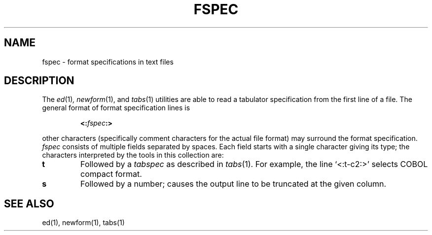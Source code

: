 .\"
.\" Copyright (c) 2003 Gunnar Ritter
.\"
.\" This software is provided 'as-is', without any express or implied
.\" warranty. In no event will the authors be held liable for any damages
.\" arising from the use of this software.
.\"
.\" Permission is granted to anyone to use this software for any purpose,
.\" including commercial applications, and to alter it and redistribute
.\" it freely, subject to the following restrictions:
.\"
.\" 1. The origin of this software must not be misrepresented; you must not
.\"    claim that you wrote the original software. If you use this software
.\"    in a product, an acknowledgment in the product documentation would be
.\"    appreciated but is not required.
.\"
.\" 2. Altered source versions must be plainly marked as such, and must not be
.\"    misrepresented as being the original software.
.\"
.\" 3. This notice may not be removed or altered from any source distribution.
.\"
.\" Sccsid @(#)fspec.5	1.5 (gritter) 8/20/03
.TH FSPEC 5 "8/20/03" "Heirloom Toolchest" "File formats"
.SH NAME
fspec \- format specifications in text files
.SH DESCRIPTION
The
.IR ed (1) ,
.IR newform (1),
and
.IR tabs (1)
utilities are able to read a tabulator specification
from the first line of a file.
The general format of format specification lines is
.RS
.sp
\fB<:\fIfspec\fB:>\fR
.sp
.RE
other characters
(specifically comment characters for the actual file format)
may surround the format specification.
.I fspec
consists of multiple fields separated by spaces.
Each field starts with a single character giving its type;
the characters interpreted by the tools in this collection are:
.TP
.B t
Followed by a
.I tabspec
as described in
.IR tabs (1).
For example, the line `<:t\-c2:>' selects COBOL compact format.
.TP
.B s
Followed by a number;
causes the output line to be truncated
at the given column.
.SH "SEE ALSO"
ed(1),
newform(1),
tabs(1)
